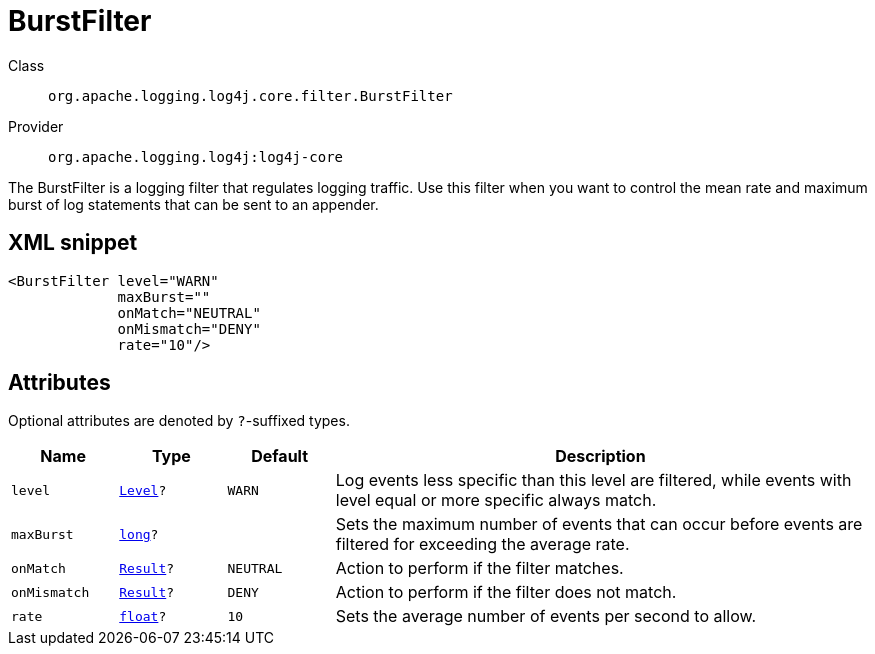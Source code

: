 ////
Licensed to the Apache Software Foundation (ASF) under one or more
contributor license agreements. See the NOTICE file distributed with
this work for additional information regarding copyright ownership.
The ASF licenses this file to You under the Apache License, Version 2.0
(the "License"); you may not use this file except in compliance with
the License. You may obtain a copy of the License at

    https://www.apache.org/licenses/LICENSE-2.0

Unless required by applicable law or agreed to in writing, software
distributed under the License is distributed on an "AS IS" BASIS,
WITHOUT WARRANTIES OR CONDITIONS OF ANY KIND, either express or implied.
See the License for the specific language governing permissions and
limitations under the License.
////
[#org_apache_logging_log4j_core_filter_BurstFilter]
= BurstFilter

Class:: `org.apache.logging.log4j.core.filter.BurstFilter`
Provider:: `org.apache.logging.log4j:log4j-core`

The BurstFilter is a logging filter that regulates logging traffic.
Use this filter when you want to control the mean rate and maximum burst of log statements that can be sent to an appender.

[#org_apache_logging_log4j_core_filter_BurstFilter-XML-snippet]
== XML snippet
[source, xml]
----
<BurstFilter level="WARN"
             maxBurst=""
             onMatch="NEUTRAL"
             onMismatch="DENY"
             rate="10"/>
----

[#org_apache_logging_log4j_core_filter_BurstFilter-attributes]
== Attributes

Optional attributes are denoted by `?`-suffixed types.

[cols="1m,1m,1m,5"]
|===
|Name|Type|Default|Description

|level
|xref:../scalars.adoc#org_apache_logging_log4j_Level[Level]?
|WARN
a|Log events less specific than this level are filtered, while events with level equal or more specific always match.

|maxBurst
|xref:../scalars.adoc#long[long]?
|
a|Sets the maximum number of events that can occur before events are filtered for exceeding the average rate.

|onMatch
|xref:../scalars.adoc#org_apache_logging_log4j_core_Filter_Result[Result]?
|NEUTRAL
a|Action to perform if the filter matches.

|onMismatch
|xref:../scalars.adoc#org_apache_logging_log4j_core_Filter_Result[Result]?
|DENY
a|Action to perform if the filter does not match.

|rate
|xref:../scalars.adoc#float[float]?
|10
a|Sets the average number of events per second to allow.

|===

